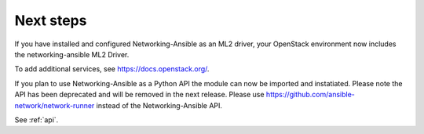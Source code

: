 .. _next-steps:

Next steps
~~~~~~~~~~

If you have installed and configured Networking-Ansible as an ML2 driver, your
OpenStack environment now includes the networking-ansible ML2 Driver.

To add additional services, see https://docs.openstack.org/.

If you plan to use Networking-Ansible as a Python API the module can now be
imported and instatiated. Please note the API has been deprecated and will
be removed in the next release. Please use
https://github.com/ansible-network/network-runner instead of the
Networking-Ansible API.
    
See :ref:`api`.
